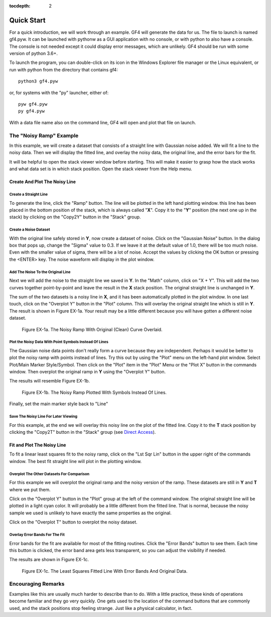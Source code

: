 .. rst3: filename: quickstart

:tocdepth: 2

Quick Start
+++++++++++

For a quick introduction, we will work through an example. GF4 will generate the data for us. The file to launch is named gf4.pyw.  It can be launched with pythonw as a GUI application with no console, or with python to also have a console.  The console is not needed except it could display error messages, which are unlikely.  GF4 should be run with some version of python 3.6+.

To launch the program, you can double-click on its icon in the Windows Explorer file manager or the Linux equivalent, or run with python from the directory that contains gf4::

    python3 gf4.pyw

or, for systems with the "py" launcher, either of::

    pyw gf4.pyw
    py gf4.pyw

With a data file name also on the command line, GF4 will open and plot that file on launch.

The "Noisy Ramp" Example
************************

In this example, we will create a dataset that consists of a straight line with
Gaussian noise added. We will fit a line to the noisy data. Then we will display
the fitted line, and overlay the noisy data, the original line, and the error
bars for the fit.

It will be helpful to open the stack viewer window before starting.  This will
make it easier to grasp how the stack works and what data set is in which stack
position.  Open the stack viewer from the Help menu.

Create And Plot The Noisy Line
^^^^^^^^^^^^^^^^^^^^^^^^^^^^^^

**Create a Straight Line**
~~~~~~~~~~~~~~~~~~~~~~~~~~~
To generate the line, click the "Ramp" button. The line will be plotted in the left hand plotting window. this line has been placed in the bottom position of the stack, which is always called "**X**". Copy it to the "**Y**" position (the next one up in the stack) by clicking on the "Copy2Y" button in the "Stack" group.

**Create a Noise Dataset**
~~~~~~~~~~~~~~~~~~~~~~~~~~~

With the original line safely stored in **Y**, now create a dataset of noise.  Click on the "Gaussian Noise" button.  In the dialog box that pops up, change the "Sigma" value to 0.3. If we leave it at the default value of 1.0, there will be too much noise.  Even with the smaller value of sigma, there will be a lot of noise.  Accept the values by clicking the OK button or pressing the <ENTER> key.  The noise waveform will display in the plot window.

**Add The Noise To the Original Line**
~~~~~~~~~~~~~~~~~~~~~~~~~~~~~~~~~~~~~~~~

Next we will add the noise to the straight line we saved in **Y**.  In the "Math" column, click on "X + Y".  This will add the two curves together point-by-point and leave the result in the **X** stack position.  The original straight line is unchanged in **Y**.

The sum of the two datasets is a noisy line in **X**, and it has been automatically plotted in the plot window.  In one last touch, click on the "Overplot Y" button in the "Plot" column.  This will overlay the original straight line which is still in **Y**. The result is shown in Figure EX-1a.  Your result may be a little different because you will have gotten a different noise dataset.

.. figure:: images/gf4_example_1_noisy.png

    Figure EX-1a. The Noisy Ramp With Original (Clean) Curve Overlaid.

**Plot the Noisy Data With Point Symbols Instead Of Lines**
~~~~~~~~~~~~~~~~~~~~~~~~~~~~~~~~~~~~~~~~~~~~~~~~~~~~~~~~~~~~~

The Gaussian noise data points don't really form a curve because they are independent.  Perhaps it would be better to plot the noisy ramp with points instead of lines.  Try this out by using the "Plot" menu on the left-hand plot window. Select Plot/Main Marker Style/Symbol.  Then click on the "Plot" item in the "Plot" Menu or the "Plot X" button in the commands window.  Then overplot the original ramp in **Y** using the "Overplot Y" button.

The results will resemble Figure EX-1b.

.. Figure:: images/gf4_example_1_noisy_symbols.png

    Figure EX-1b. The Noisy Ramp Plotted With Symbols Instead Of Lines.

Finally, set the main marker style back to "Line"

**Save The Noisy Line For Later Viewing**
~~~~~~~~~~~~~~~~~~~~~~~~~~~~~~~~~~~~~~~~~~

For this example, at the end we will overlay this noisy line on the plot of the fitted line.  Copy it to the **T** stack position by clicking the "Copy2T" button in the "Stack" group (see `Direct Access <basics.html#direct-access>`_).

Fit and Plot The Noisy Line
^^^^^^^^^^^^^^^^^^^^^^^^^^^

To fit a linear least squares fit to the noisy ramp, click on the "Lst Sqr Lin" button in the upper right of the commands window.  The best fit straight line will plot in the plotting window.

**Overplot The Other Datasets For Comparison**
~~~~~~~~~~~~~~~~~~~~~~~~~~~~~~~~~~~~~~~~~~~~~~~~

For this example we will overplot the original ramp and the noisy version of the ramp.  These datasets are still in **Y** and **T** where we put them.

Click on the "Overplot Y" button in the "Plot" group at the left of the command window. The original straight line will be plotted in a light cyan color.  It will probably be a little different from the fitted line.  That is normal, because the noisy sample we used is unlikely to have exactly the same properties as the original.

Click on the "Overplot T" button to overplot the noisy dataset.

**Overlay Error Bands For The Fit**
~~~~~~~~~~~~~~~~~~~~~~~~~~~~~~~~~~~~

Error bands for the fit are available for most of the fitting routines.  Click the "Error Bands" button to see them.  Each time this button is clicked, the error band area gets less transparent, so you can adjust the visibility if needed.

The results are shown in Figure EX-1c.

.. figure:: images/gf4_example_1_fitted.png

    Figure EX-1c. The Least Squares Fitted Line With Error Bands And Original Data.

Encouraging Remarks
*******************

Examples like this are usually much harder to describe than to do.  With a little practice, these kinds of operations become familiar and they go very quickly.  One gets used to the location of the command buttons that are commonly used, and the stack positions stop feeling strange.  Just like a physical calculator, in fact.

